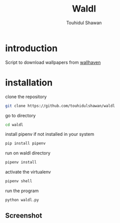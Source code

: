 #+title: Waldl
#+description: Descriptions about this repository
#+author: Touhidul Shawan

* introduction
Script to download wallpapers from [[https://wallhaven.cc/][wallhaven]]

* installation
clone the repository
#+begin_SRC sh :results output
git clone https://github.com/touhidulshawan/waldl
#+end_SRC

go to directory
#+begin_SRC sh :results output
cd waldl
#+end_SRC

install pipenv if not installed in your system
#+begin_SRC sh :results output
pip install pipenv
#+end_SRC

run on waldl directory
#+begin_SRC sh :results output
pipenv install
#+end_SRC

activate the virtualenv
#+begin_SRC sh :results output
pipenv shell
#+end_SRC

run the program
#+begin_SRC sh :results output
python waldl.py
#+end_SRC

** Screenshot
[[https://raw.githubusercontent.com/touhidulshawan/dotfiles/main/.screenshots/waldl.png]]
